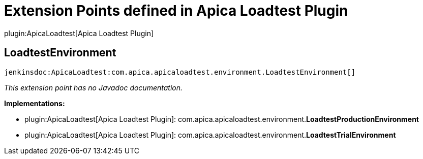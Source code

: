 = Extension Points defined in Apica Loadtest Plugin

plugin:ApicaLoadtest[Apica Loadtest Plugin]

== LoadtestEnvironment
`jenkinsdoc:ApicaLoadtest:com.apica.apicaloadtest.environment.LoadtestEnvironment[]`

_This extension point has no Javadoc documentation._

**Implementations:**

* plugin:ApicaLoadtest[Apica Loadtest Plugin]: com.+++<wbr/>+++apica.+++<wbr/>+++apicaloadtest.+++<wbr/>+++environment.+++<wbr/>+++**LoadtestProductionEnvironment** 
* plugin:ApicaLoadtest[Apica Loadtest Plugin]: com.+++<wbr/>+++apica.+++<wbr/>+++apicaloadtest.+++<wbr/>+++environment.+++<wbr/>+++**LoadtestTrialEnvironment** 

